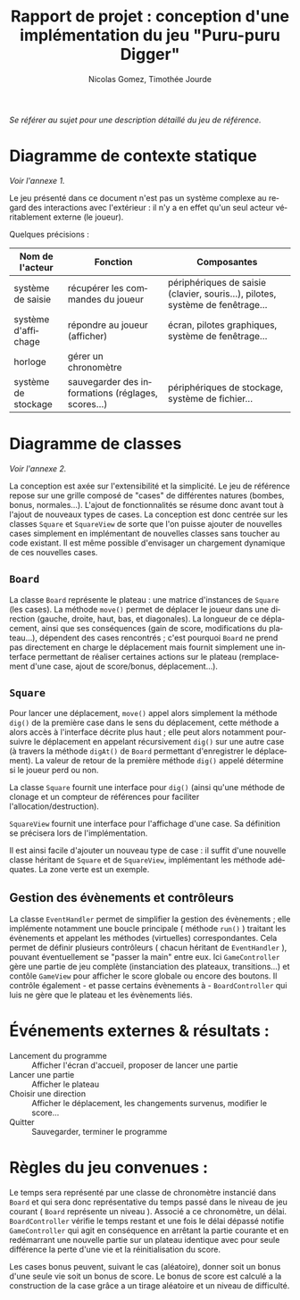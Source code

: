 #+TITLE: Rapport de projet : conception d'une implémentation du jeu "Puru-puru Digger"
#+AUTHOR: Nicolas Gomez, Timothée Jourde
#+LANGUAGE: fr


/Se référer au sujet pour une description détaillé du jeu de référence./

* Diagramme de contexte statique

/Voir l'annexe 1./

Le jeu présenté dans ce document n'est pas un système complexe au regard des interactions
avec l'extérieur : il n'y a en effet qu'un seul acteur véritablement externe (le joueur).

Quelques précisions :
| Nom de l'acteur     | Fonction                                           | Composantes                                                                    |
|---------------------+----------------------------------------------------+--------------------------------------------------------------------------------|
| système de saisie   | récupérer les commandes du joueur                  | périphériques de saisie (clavier, souris...), pilotes, système de fenêtrage... |
| système d'affichage | répondre au joueur (afficher)                      | écran, pilotes graphiques, système de fenêtrage...                             |
| horloge             | gérer un chronomètre                               |                                                                                |
| système de stockage | sauvegarder des informations (réglages, scores...) | périphériques de stockage, système de fichier...                               |


* Diagramme de classes

/Voir l'annexe 2./

La conception est axée sur l'extensibilité et la simplicité. Le jeu de référence repose sur une grille
composé de "cases" de différentes natures (bombes, bonus, normales...). L'ajout de fonctionnalités se résume
donc avant tout à l'ajout de nouveaux types de cases. La conception est donc centrée sur les classes =Square=
et =SquareView= de sorte que l'on puisse ajouter de nouvelles cases simplement en implémentant de nouvelles
classes sans toucher au code existant. Il est même possible d'envisager un chargement dynamique de ces
nouvelles cases.

** =Board=
La classe =Board= représente le plateau : une matrice d'instances de =Square= (les cases). La méthode =move()= permet de
déplacer le joueur dans une direction (gauche, droite, haut, bas, et diagonales). La longueur de ce déplacement,
ainsi que ses conséquences (gain de score, modifications du plateau...), dépendent des cases rencontrés ;
c'est pourquoi =Board= ne prend pas directement en charge le déplacement mais fournit simplement une interface
permettant de réaliser certaines actions sur le plateau (remplacement d'une case, ajout de score/bonus, déplacement...).

** =Square=
Pour lancer une déplacement, =move()= appel alors simplement la méthode =dig()= de la première case dans le sens du déplacement,
cette méthode a alors accès à l'interface décrite plus haut ; elle peut alors notamment poursuivre le déplacement en appelant récursivement =dig()= sur une autre
case (à travers la méthode =digAt()= de =Board= permettant d'enregistrer le déplacement). La valeur de retour de la première méthode =dig()=
appelé détermine si le joueur perd ou non.

La classe =Square= fournit une interface pour =dig()= (ainsi qu'une méthode de clonage et un compteur de références pour faciliter
l'allocation/destruction).

=SquareView= fournit une interface pour l'affichage d'une case. Sa définition se précisera lors de l'implémentation.

Il est ainsi facile d'ajouter un nouveau type de case : il suffit d'une nouvelle classe héritant de =Square= et de =SquareView=, implémentant
les méthode adéquates. La zone verte est un exemple.

** Gestion des évènements et contrôleurs
La classe =EventHandler= permet de simplifier la gestion des évènements ; elle implémente notamment une boucle principale ( méthode =run()= )
traitant les évènements et appelant les méthodes (virtuelles) correspondantes. Cela permet de définir plusieurs contrôleurs
( chacun héritant de =EventHandler= ), pouvant éventuellement se "passer la main" entre eux. Ici =GameController= gère une partie de jeu complète
(instanciation des plateaux, transitions...) et contôle =GameView= pour afficher le score globale ou encore des boutons.
Il contrôle également - et passe certains évènements à - =BoardController= qui luis ne gère que le plateau et les évènements liés. 



* Événements externes & résultats :

- Lancement du programme :: Afficher l'écran d'accueil, proposer de lancer une partie
- Lancer une partie      :: Afficher le plateau
- Choisir une direction  :: Afficher le déplacement, les changements survenus, modifier le score...
- Quitter                :: Sauvegarder, terminer le programme

* Règles du jeu convenues :
Le temps sera représenté par une classe de chronomètre instancié dans =Board= et qui
sera donc représentative du temps passé dans le niveau de jeu courant ( =Board= représente un niveau ).
Associé a ce chronomètre, un délai. =BoardController= vérifie le temps restant et une fois le délai dépassé notifie
=GameController= qui agit en conséquence en arrêtant la partie courante et en
redémarrant une nouvelle partie sur un plateau identique avec pour
seule différence la perte d'une vie et la réinitialisation du score.

Les cases bonus peuvent, suivant le cas (aléatoire), donner soit un bonus d'une seule vie soit un bonus de score.
Le bonus de score est calculé a la construction de la case grâce a un tirage aléatoire et un niveau de difficulté.

